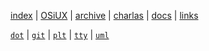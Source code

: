 [[file:index.org][index]] |
[[file:osiux.org][OSiUX]] |
[[file:archive.org][archive]] |
[[file:charlas.org][charlas]] |
[[file:docs.org][docs]] |
[[file:links.org][links]]

[[file:dot.org][=dot=]] |
[[file:git.org][=git=]] |
[[file:plt.org][=plt=]] |
[[file:tty.org][=tty=]] |
[[file:uml.org][=uml=]]
#+HTML_HEAD: <link rel="stylesheet" type="text/css" href="osiux.css" />
#+OPTIONS: ::t *:t f:t num:nil |:t -:t H:3 toc:nil timestamp:nil tags:nil html-scripts:nil html-style:nil author:t creator:t email:nil emphasize:t
